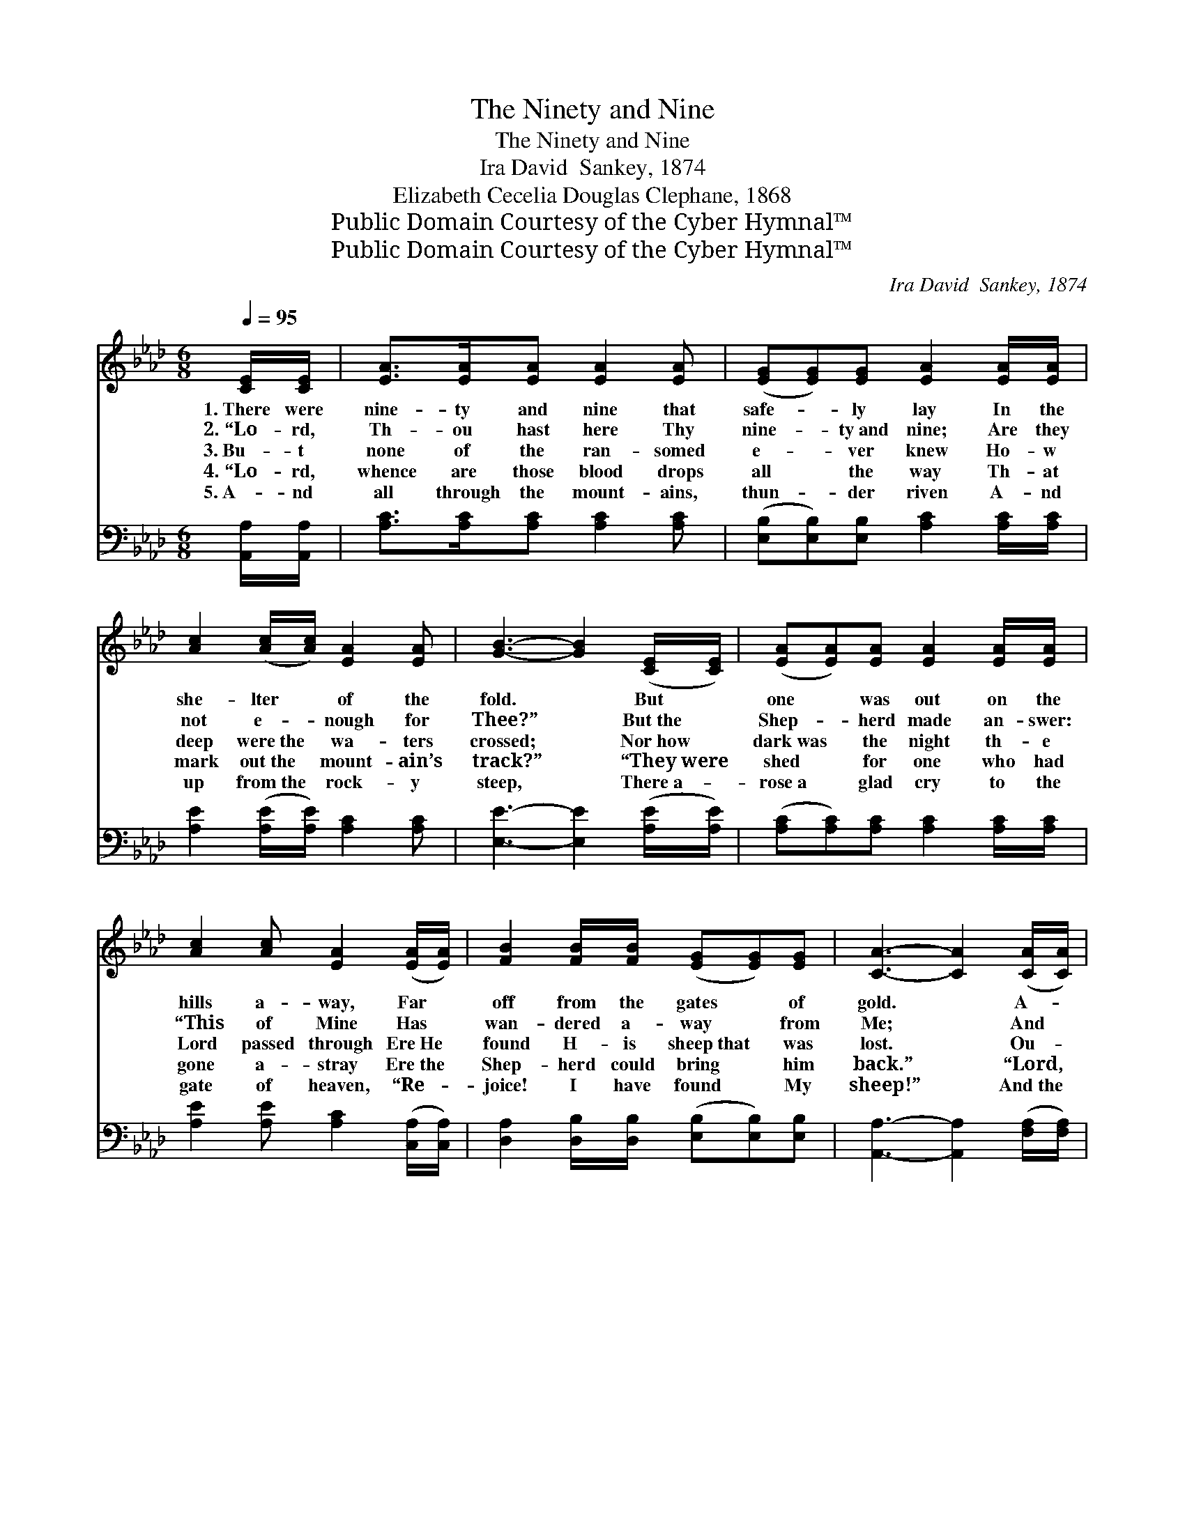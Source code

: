 X:1
T:The Ninety and Nine
T:The Ninety and Nine
T:Ira David  Sankey, 1874
T:Elizabeth Cecelia Douglas Clephane, 1868
T:Public Domain Courtesy of the Cyber Hymnal™
T:Public Domain Courtesy of the Cyber Hymnal™
C:Ira David  Sankey, 1874
Z:Public Domain
Z:Courtesy of the Cyber Hymnal™
%%score 1 2
L:1/8
Q:1/4=95
M:6/8
K:Ab
V:1 treble 
V:2 bass 
V:1
 [CE]/[CE]/ | [EA]>[EA][EA] [EA]2 [EA] | ([EG][EG])[EG] [EA]2 [EA]/[EA]/ | %3
w: 1.~There were|nine- ty and nine that|safe- * ly lay In the|
w: 2.~“Lo- rd,|Th- ou hast here Thy|nine- * ty~and nine; Are they|
w: 3.~Bu- t|none of the ran- somed|e- * ver knew Ho- w|
w: 4.~“Lo- rd,|whence are those blood drops|all * the way Th- at|
w: 5.~A- nd|all through the mount- ains,|thun- * der riven A- nd|
 [Ac]2 ([Ac]/[Ac]/) [EA]2 [EA] | [GB]3- [GB]2 ([CE]/[CE]/) | ([EA][EA])[EA] [EA]2 [EA]/[EA]/ | %6
w: she- lter * of the|fold. * But *|one * was out on the|
w: not e- * nough for|Thee?” * But~the *|Shep- * herd made an- swer:|
w: deep were~the * wa- ters|crossed; * Nor~how *|dark~was * the night th- e|
w: mark out~the * mount- ain’s|track?” * “They~were *|shed * for one who had|
w: up from~the * rock- y|steep, * There~a- *|rose~a * glad cry to the|
 [Ac]2 [Ac] [EA]2 ([EA]/[EA]/) | [FB]2 [FB]/[FB]/ ([EG][EG])[EG] | [CA]3- [CA]2 ([CA]/[CA]/) | %9
w: hills a- way, Far *|off from the gates * of|gold. * A- *|
w: “This of Mine Has *|wan- dered a- way * from|Me; * And *|
w: Lord passed through Ere~He *|found H- is sheep~that * was|lost. * Ou- *|
w: gone a- stray Ere~the *|Shep- herd could bring * him|back.” * “Lord, *|
w: gate of heaven, “Re- *|joice! I have found * My|sheep!” * And~the *|
 [=Ec]>[Ec][Ec] ([FA][FA])[FA] | [=Ec]2 [Ec] [FA]2 [_E_e] | [Ae]>[Ae][Ae] ([Ae][Ac])[EA] | %12
w: way on the mount- * ains|wild and bare. A-|way from the ten- * der|
w: al- though the road * be|rough and steep, I|go to the des- * ert|
w: t in the desert * He|heard its cry, Si-|ck a- nd helpless * and~rea-|
w: whence are Thy hands * so|rent and torn?” “They|are pierced to- night * by|
w: an- g- els echoed * a-|round the throne, “Re-|joice, for the Lord * brings|
 ([GB][FA])[GB] [Ac]2 [Ae] | [Ae]>[Ae][Af] ([Ae][Ec])[=DA] | ([DB][Ec])[DB] [CA]2- | [CA]4 z2 |] %16
w: Shep- * herd’s care. A-|way from the ten- * der|Shep- * herd’s care.||
w: to~find * My sheep, I|go to the des- * ert~to|find * My sheep.”||
w: dy * to die; Si-|ck a- nd helpless * and|ready * to die.||
w: many * a thorn; They|are pierced to- night * by|many * a thorn.”||
w: back * His own! Re-|joice, for the Lord * brings|back * His own!”||
V:2
 [A,,A,]/[A,,A,]/ | [A,C]>[A,C][A,C] [A,C]2 [A,C] | ([E,B,][E,B,])[E,B,] [A,C]2 [A,C]/[A,C]/ | %3
 [A,E]2 ([A,E]/[A,E]/) [A,C]2 [A,C] | [E,E]3- [E,E]2 ([A,E]/[A,E]/) | %5
 ([A,C][A,C])[A,C] [A,C]2 [A,C]/[A,C]/ | [A,E]2 [A,E] [A,C]2 ([C,A,]/[C,A,]/) | %7
 [D,A,]2 [D,B,]/[D,B,]/ ([E,B,][E,B,])[E,B,] | [A,,A,]3- [A,,A,]2 ([F,A,]/[F,A,]/) | %9
 [C,G,]>[C,G,][C,C] ([F,C][F,C])[F,C] | [C,C]2 [C,C] [F,C]2 [G,B,] | %11
 [A,C]>[A,C][A,C] ([A,C][A,E])[C,A,] | ([E,E][E,E])[E,E] [A,E]2 [A,C] | %13
 [A,C]>[A,C][A,D] ([A,C]A,)[F,B,] | ([E,G,][E,G,])[E,G,] [A,,A,]2- | [A,,A,]4 z2 |] %16

